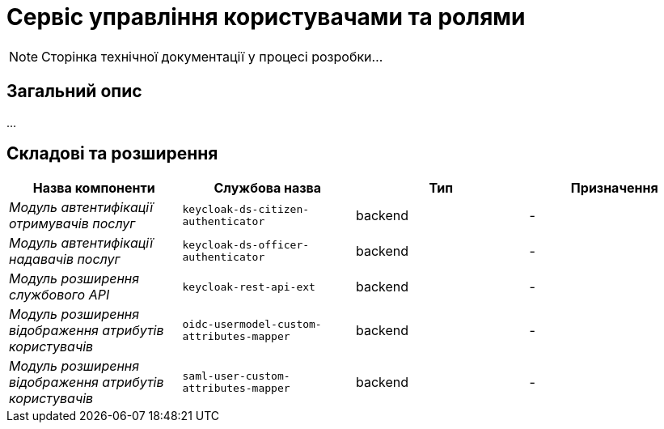 = Сервіс управління користувачами та ролями

[NOTE]
--
Сторінка технічної документації у процесі розробки...
--

== Загальний опис

...

== Складові та розширення

|===
|Назва компоненти|Службова назва|Тип|Призначення

|_Модуль автентифікації отримувачів послуг_
|`keycloak-ds-citizen-authenticator`
|backend
|-

|_Модуль автентифікації надавачів послуг_
|`keycloak-ds-officer-authenticator`
|backend
|-

|_Модуль розширення службового API_
|`keycloak-rest-api-ext`
|backend
|-

|_Модуль розширення відображення атрибутів користувачів_
|`oidc-usermodel-custom-attributes-mapper`
|backend
|-

|_Модуль розширення відображення атрибутів користувачів_
|`saml-user-custom-attributes-mapper`
|backend
|-

|===